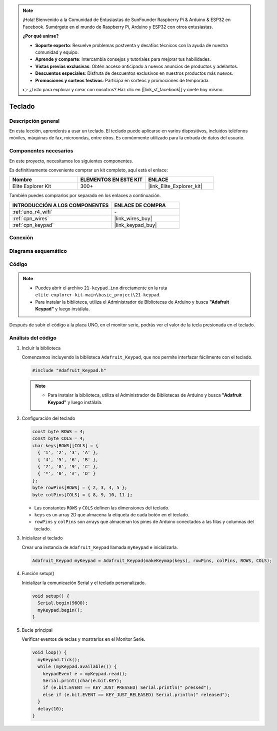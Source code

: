 .. note::

    ¡Hola! Bienvenido a la Comunidad de Entusiastas de SunFounder Raspberry Pi & Arduino & ESP32 en Facebook. Sumérgete en el mundo de Raspberry Pi, Arduino y ESP32 con otros entusiastas.

    **¿Por qué unirse?**

    - **Soporte experto**: Resuelve problemas postventa y desafíos técnicos con la ayuda de nuestra comunidad y equipo.
    - **Aprende y comparte**: Intercambia consejos y tutoriales para mejorar tus habilidades.
    - **Vistas previas exclusivas**: Obtén acceso anticipado a nuevos anuncios de productos y adelantos.
    - **Descuentos especiales**: Disfruta de descuentos exclusivos en nuestros productos más nuevos.
    - **Promociones y sorteos festivos**: Participa en sorteos y promociones de temporada.

    👉 ¿Listo para explorar y crear con nosotros? Haz clic en [|link_sf_facebook|] y únete hoy mismo.

.. _basic_keypad:

Teclado
==========================

.. https://docs.sunfounder.com/projects/vincent-kit-de/en/latest/arduino/2.19_keypad.html#ar-keypad

Descripción general
-----------------------

En esta lección, aprenderás a usar un teclado. El teclado puede aplicarse en varios dispositivos, incluidos teléfonos móviles, máquinas de fax, microondas, entre otros. Es comúnmente utilizado para la entrada de datos del usuario.

Componentes necesarios
-------------------------

En este proyecto, necesitamos los siguientes componentes. 

Es definitivamente conveniente comprar un kit completo, aquí está el enlace: 

.. list-table::
    :widths: 20 20 20
    :header-rows: 1

    *   - Nombre	
        - ELEMENTOS EN ESTE KIT
        - ENLACE
    *   - Elite Explorer Kit
        - 300+
        - |link_Elite_Explorer_kit|

También puedes comprarlos por separado en los enlaces a continuación.

.. list-table::
    :widths: 30 20
    :header-rows: 1

    *   - INTRODUCCIÓN A LOS COMPONENTES
        - ENLACE DE COMPRA

    *   - :ref:`uno_r4_wifi`
        - \-
    *   - :ref:`cpn_wires`
        - |link_wires_buy|
    *   - :ref:`cpn_keypad`
        - |link_keypad_buy|

Conexión
----------------------

.. image:: img/21-keypad_bb.png
    :align: center

Diagrama esquemático
----------------------

.. image:: img/21_keypad_schematic.png
   :align: center
   :width: 70%

Código
-----------


.. note::

    * Puedes abrir el archivo ``21-keypad.ino`` directamente en la ruta ``elite-explorer-kit-main\basic_project\21-keypad``.
    * Para instalar la biblioteca, utiliza el Administrador de Bibliotecas de Arduino y busca **"Adafruit Keypad"** y luego instálala. 

.. raw:: html

    <iframe src=https://create.arduino.cc/editor/sunfounder01/25fd4116-92d4-4ee4-b3ba-6707f4334629/preview?embed style="height:510px;width:100%;margin:10px 0" frameborder=0></iframe>

Después de subir el código a la placa UNO, en el monitor serie, podrás ver el valor de la tecla presionada en el teclado.

Análisis del código
----------------------

1. Incluir la biblioteca

   Comenzamos incluyendo la biblioteca ``Adafruit_Keypad``, que nos permite interfazar fácilmente con el teclado.

   .. code-block:: arduino

     #include "Adafruit_Keypad.h"

   .. note::

      * Para instalar la biblioteca, utiliza el Administrador de Bibliotecas de Arduino y busca **"Adafruit Keypad"** y luego instálala. 


2. Configuración del teclado

   .. code-block:: arduino

     const byte ROWS = 4;
     const byte COLS = 4;
     char keys[ROWS][COLS] = {
       { '1', '2', '3', 'A' },
       { '4', '5', '6', 'B' },
       { '7', '8', '9', 'C' },
       { '*', '0', '#', 'D' }
     };
     byte rowPins[ROWS] = { 2, 3, 4, 5 };
     byte colPins[COLS] = { 8, 9, 10, 11 };

   - Las constantes ``ROWS`` y ``COLS`` definen las dimensiones del teclado. 
   - ``keys`` es un array 2D que almacena la etiqueta de cada botón en el teclado.
   - ``rowPins`` y ``colPins`` son arrays que almacenan los pines de Arduino conectados a las filas y columnas del teclado.

   .. raw:: html

      <br/>


3. Inicializar el teclado

   Crear una instancia de ``Adafruit_Keypad`` llamada ``myKeypad`` e inicializarla.

   .. code-block:: arduino

     Adafruit_Keypad myKeypad = Adafruit_Keypad(makeKeymap(keys), rowPins, colPins, ROWS, COLS);

4. Función setup()

   Inicializar la comunicación Serial y el teclado personalizado.

   .. code-block:: arduino

     void setup() {
       Serial.begin(9600);
       myKeypad.begin();
     }

5. Bucle principal

   Verificar eventos de teclas y mostrarlos en el Monitor Serie.

   .. code-block:: arduino

     void loop() {
       myKeypad.tick();
       while (myKeypad.available()) {
         keypadEvent e = myKeypad.read();
         Serial.print((char)e.bit.KEY);
         if (e.bit.EVENT == KEY_JUST_PRESSED) Serial.println(" pressed");
         else if (e.bit.EVENT == KEY_JUST_RELEASED) Serial.println(" released");
       }
       delay(10);
     }

